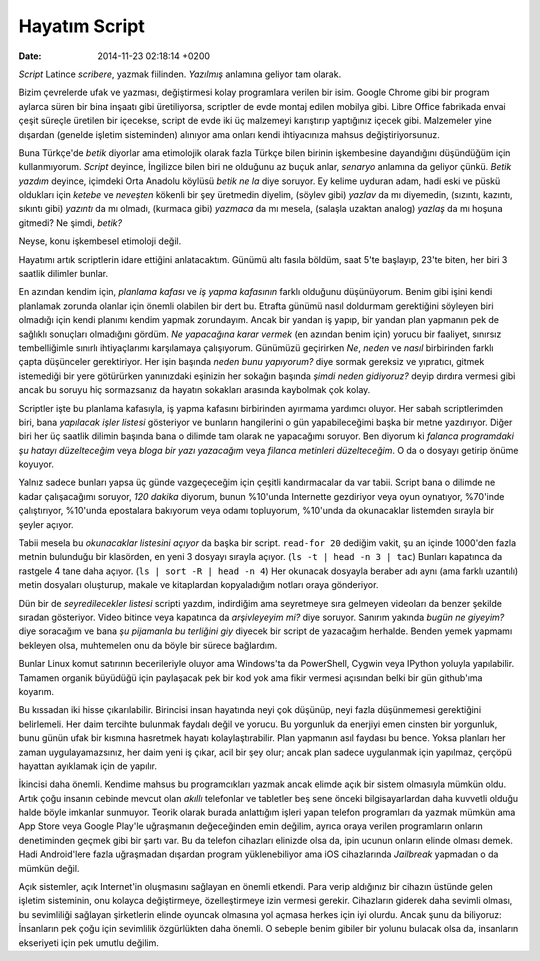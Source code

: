 ==============
Hayatım Script
==============

:date: 2014-11-23 02:18:14 +0200

.. :Author: Emin Reşah
.. :Date:   <>

*Script* Latince *scribere*, yazmak fiilinden. *Yazılmış* anlamına
geliyor tam olarak.

Bizim çevrelerde ufak ve yazması, değiştirmesi kolay programlara verilen
bir isim. Google Chrome gibi bir program aylarca süren bir bina inşaatı
gibi üretiliyorsa, scriptler de evde montaj edilen mobilya gibi. Libre
Office fabrikada envai çeşit süreçle üretilen bir içecekse, script de
evde iki üç malzemeyi karıştırıp yaptığınız içecek gibi. Malzemeler yine
dışardan (genelde işletim sisteminden) alınıyor ama onları kendi
ihtiyacınıza mahsus değiştiriyorsunuz.

Buna Türkçe'de *betik* diyorlar ama etimolojik olarak fazla Türkçe bilen
birinin işkembesine dayandığını düşündüğüm için kullanmıyorum. *Script*
deyince, İngilizce bilen biri ne olduğunu az buçuk anlar, *senaryo*
anlamına da geliyor çünkü. *Betik yazdım* deyince, içimdeki Orta Anadolu
köylüsü *betik ne la* diye soruyor. Ey kelime uyduran adam, hadi eski ve
püskü oldukları için *ketebe* ve *neveşten* kökenli bir şey üretmedin
diyelim, (söylev gibi) *yazlav* da mı diyemedin, (sızıntı, kazıntı,
sıkıntı gibi) *yazıntı* da mı olmadı, (kurmaca gibi) *yazmaca* da mı
mesela, (salaşla uzaktan analog) *yazlaş* da mı hoşuna gitmedi? Ne
şimdi, *betik?*

Neyse, konu işkembesel etimoloji değil.

Hayatımı artık scriptlerin idare ettiğini anlatacaktım. Günümü altı
fasıla böldüm, saat 5'te başlayıp, 23'te biten, her biri 3 saatlik
dilimler bunlar.

En azından kendim için, *planlama kafası* ve *iş yapma kafasının* farklı
olduğunu düşünüyorum. Benim gibi işini kendi planlamak zorunda olanlar
için önemli olabilen bir dert bu. Etrafta günümü nasıl doldurmam
gerektiğini söyleyen biri olmadığı için kendi planımı kendim yapmak
zorundayım. Ancak bir yandan iş yapıp, bir yandan plan yapmanın pek de
sağlıklı sonuçları olmadığını gördüm. *Ne yapacağına karar vermek* (en
azından benim için) yorucu bir faaliyet, sınırsız tembelliğimle sınırlı
ihtiyaçlarımı karşılamaya çalışıyorum. Günümüzü geçirirken *Ne*, *neden*
ve *nasıl* birbirinden farklı çapta düşünceler gerektiriyor. Her işin
başında *neden bunu yapıyorum?* diye sormak gereksiz ve yıpratıcı,
gitmek istemediği bir yere götürürken yanınızdaki eşinizin her sokağın
başında *şimdi neden gidiyoruz?* deyip dırdıra vermesi gibi ancak bu
soruyu hiç sormazsanız da hayatın sokakları arasında kaybolmak çok
kolay.

Scriptler işte bu planlama kafasıyla, iş yapma kafasını birbirinden
ayırmama yardımcı oluyor. Her sabah scriptlerimden biri, bana *yapılacak
işler listesi* gösteriyor ve bunların hangilerini o gün yapabileceğimi
başka bir metne yazdırıyor. Diğer biri her üç saatlik dilimin başında
bana o dilimde tam olarak ne yapacağımı soruyor. Ben diyorum ki *falanca
programdaki şu hatayı düzelteceğim* veya *bloga bir yazı yazacağım* veya
*filanca metinleri düzelteceğim*. O da o dosyayı getirip önüme koyuyor.

Yalnız sadece bunları yapsa üç günde vazgeçeceğim için çeşitli
kandırmacalar da var tabii. Script bana o dilimde ne kadar çalışacağımı
soruyor, *120 dakika* diyorum, bunun %10'unda Internette gezdiriyor veya
oyun oynatıyor, %70'inde çalıştırıyor, %10'unda epostalara bakıyorum
veya odamı topluyorum, %10'unda da okunacaklar listemden sırayla bir
şeyler açıyor.

Tabii mesela bu *okunacaklar listesini açıyor* da başka bir script.
``read-for 20`` dediğim vakit, şu an içinde 1000'den fazla metnin
bulunduğu bir klasörden, en yeni 3 dosyayı sırayla açıyor.
(``ls -t | head -n 3 | tac``) Bunları kapatınca da rastgele 4 tane daha
açıyor. (``ls | sort -R | head -n 4``) Her okunacak dosyayla beraber adı
aynı (ama farklı uzantılı) metin dosyaları oluşturup, makale ve
kitaplardan kopyaladığım notları oraya gönderiyor.

Dün bir de *seyredilecekler listesi* scripti yazdım, indirdiğim ama
seyretmeye sıra gelmeyen videoları da benzer şekilde sıradan gösteriyor.
Video bitince veya kapatınca da *arşivleyeyim mi?* diye soruyor. Sanırım
yakında *bugün ne giyeyim?* diye soracağım ve bana *şu pijamanla bu
terliğini giy* diyecek bir script de yazacağım herhalde. Benden yemek
yapmamı bekleyen olsa, muhtemelen onu da böyle bir sürece bağlardım.

Bunlar Linux komut satırının becerileriyle oluyor ama Windows'ta da PowerShell,
Cygwin veya IPython yoluyla yapılabilir. Tamamen organik büyüdüğü için
paylaşacak pek bir kod yok ama fikir vermesi açısından belki bir gün github'ıma
koyarım.

Bu kıssadan iki hisse çıkarılabilir. Birincisi insan hayatında neyi çok
düşünüp, neyi fazla düşünmemesi gerektiğini belirlemeli. Her daim
tercihte bulunmak faydalı değil ve yorucu. Bu yorgunluk da enerjiyi emen
cinsten bir yorgunluk, bunu günün ufak bir kısmına hasretmek hayatı
kolaylaştırabilir. Plan yapmanın asıl faydası bu bence. Yoksa planları
her zaman uygulayamazsınız, her daim yeni iş çıkar, acil bir şey olur;
ancak plan sadece uygulanmak için yapılmaz, çerçöpü hayattan ayıklamak
için de yapılır.

İkincisi daha önemli. Kendime mahsus bu programcıkları yazmak ancak
elimde açık bir sistem olmasıyla mümkün oldu. Artık çoğu insanın cebinde
mevcut olan *akıllı* telefonlar ve tabletler beş sene önceki
bilgisayarlardan daha kuvvetli olduğu halde böyle imkanlar sunmuyor.
Teorik olarak burada anlattığım işleri yapan telefon programları da
yazmak mümkün ama App Store veya Google Play'le uğraşmanın değeceğinden
emin değilim, ayrıca oraya verilen programların onların denetiminden
geçmek gibi bir şartı var. Bu da telefon cihazları elinizde olsa da,
ipin ucunun onların elinde olması demek. Hadi Android'lere fazla
uğraşmadan dışardan program yüklenebiliyor ama iOS cihazlarında
*Jailbreak* yapmadan o da mümkün değil.

Açık sistemler, açık Internet'in oluşmasını sağlayan en önemli etkendi.
Para verip aldığınız bir cihazın üstünde gelen işletim sisteminin, onu
kolayca değiştirmeye, özelleştirmeye izin vermesi gerekir. Cihazların
giderek daha sevimli olması, bu sevimliliği sağlayan şirketlerin elinde
oyuncak olmasına yol açmasa herkes için iyi olurdu. Ancak şunu da
biliyoruz: İnsanların pek çoğu için sevimlilik özgürlükten daha önemli.
O sebeple benim gibiler bir yolunu bulacak olsa da, insanların
ekseriyeti için pek umutlu değilim.
